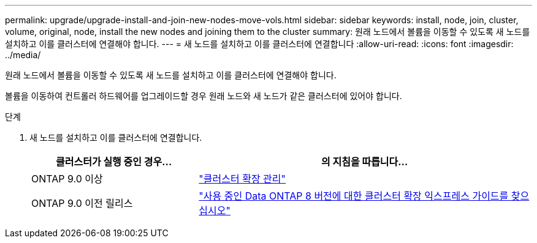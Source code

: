 ---
permalink: upgrade/upgrade-install-and-join-new-nodes-move-vols.html 
sidebar: sidebar 
keywords: install, node, join, cluster, volume, original, node, install the new nodes and joining them to the cluster 
summary: 원래 노드에서 볼륨을 이동할 수 있도록 새 노드를 설치하고 이를 클러스터에 연결해야 합니다. 
---
= 새 노드를 설치하고 이를 클러스터에 연결합니다
:allow-uri-read: 
:icons: font
:imagesdir: ../media/


[role="lead"]
원래 노드에서 볼륨을 이동할 수 있도록 새 노드를 설치하고 이를 클러스터에 연결해야 합니다.

볼륨을 이동하여 컨트롤러 하드웨어를 업그레이드할 경우 원래 노드와 새 노드가 같은 클러스터에 있어야 합니다.

.단계
. 새 노드를 설치하고 이를 클러스터에 연결합니다.
+
[cols="1,2"]
|===
| 클러스터가 실행 중인 경우... | 의 지침을 따릅니다... 


 a| 
ONTAP 9.0 이상
 a| 
https://docs.netapp.com/us-en/ontap-sm-classic/expansion/index.html["클러스터 확장 관리"^]



 a| 
ONTAP 9.0 이전 릴리스
 a| 
http://mysupport.netapp.com/documentation/productlibrary/index.html?productID=30092["사용 중인 Data ONTAP 8 버전에 대한 클러스터 확장 익스프레스 가이드를 찾으십시오"^]

|===

